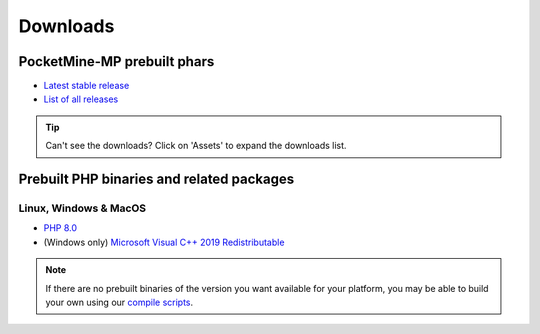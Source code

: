 .. _downloads:

Downloads
=========

PocketMine-MP prebuilt phars
~~~~~~~~~~~~~~~~~~~~~~~~~~~~

- `Latest stable release <https://github.com/pmmp/PocketMine-MP/releases/latest>`_
- `List of all releases <https://github.com/pmmp/PocketMine-MP/releases>`_

.. tip::

    Can't see the downloads? Click on 'Assets' to expand the downloads list.


Prebuilt PHP binaries and related packages
~~~~~~~~~~~~~~~~~~~~~~~~~~~~~~~~~~~~~~~~~~
Linux, Windows & MacOS
**********************
- `PHP 8.0 <https://jenkins.pmmp.io/job/PHP-8.0-Aggregate/>`_
- (Windows only) `Microsoft Visual C++ 2019 Redistributable <https://aka.ms/vs/16/release/vc_redist.x64.exe>`_

.. note::
	If there are no prebuilt binaries of the version you want available for your platform, you may be able to build your own using our `compile scripts`_.

.. _compile scripts: https://github.com/pmmp/php-build-scripts
